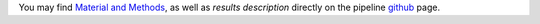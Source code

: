 You may find `Material and Methods`_, as well as `results description`
directly on the pipeline github_ page.

.. _github: https://snakemake.github.io/snakemake-workflow-catalog?usage=tdayris/fair_rnaseq_deseq2

.. _`Material and Methods`: https://github.com/tdayris/fair_rnaseq_deseq2/blob/main/workflow/report/material_methods.rst
.. _`results description`: https://github.com/tdayris/fair_rnaseq_deseq2/blob/main/workflow/report/results.rst